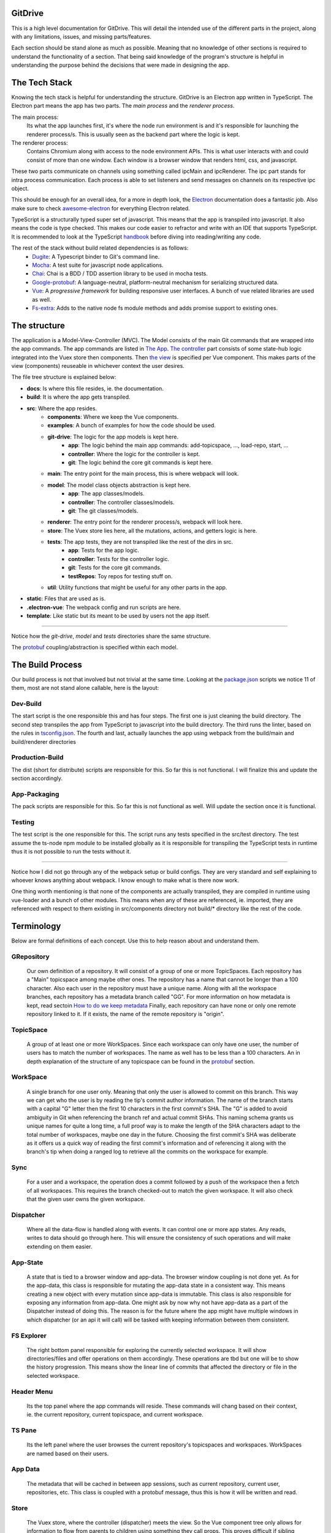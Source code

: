 ========
GitDrive
========
This is a high level documentation for GitDrive. This will detail the
intended use of the different parts in the project, along with any limitations,
issues, and missing parts/features.

Each section should be stand alone as much as possible. Meaning that no knowledge
of other sections is required to understand the functionality of a section.
That being said knowledge of the program's structure is helpful in understanding
the purpose behind the decisions that were made in designing the app.

==============
The Tech Stack
==============
Knowing the tech stack is helpful for understanding the structure. GitDrive is an Electron
app written in TypeScript. The Electron part means the app has two parts. The *main process*
and the *renderer process*.

The main process:
    Its what the app launches first, it's where the node run environment is and
    it's responsible for launching the renderer process/s. This is usually seen as the backend
    part where the logic is kept.

The renderer process:
    Contains Chromium along with access to the node environment APIs. This is what
    user interacts with and could consist of more than one window. Each window is a browser
    window that renders html, css, and javascript.

These two parts communicate on channels using something called ipcMain and ipcRenderer.
The ipc part stands for intra process communication. Each process is able to set listeners and send
messages on channels on its respective ipc object.

This should be enough for an overall idea, for a more in depth look, the Electron_ documentation
does a fantastic job. Also make sure to check awesome-electron_ for everything Electron related.

TypeScript is a structurally typed super set of javascript. This means that the app is transpiled
into javascript. It also means the code is type checked. This makes our code easier to refractor and
write with an IDE that supports TypeScript. It is recommended to look at the TypeScript handbook_
before diving into reading/writing any code.

The rest of the stack without build related dependencies is as follows:
    - Dugite_: A Typescript binder to Git's command line.
    - Mocha_: A test suite for javascript node applications.
    - Chai_: Chai is a BDD / TDD assertion library to be used in mocha tests.
    - Google-protobuf_: A language-neutral, platform-neutral mechanism for serializing structured data.
    - Vue_: A *progressive framework* for building responsive user interfaces. A bunch of vue related libraries are used as well.
    - Fs-extra_: Adds to the native node fs module methods and adds promise support to existing ones.

=============
The structure
=============
The application is a Model-View-Controller (MVC). The Model consists of the main Git commands that are
wrapped into the app commands. The app commands are listed in `The App`_. `The controller`_ part
consists of some state-hub logic integrated into the Vuex store then components. Then `the view`_
is specified per Vue component. This makes parts of the view (components) reuseable in whichever
context the user desires.

The file tree structure is explained below:

- **docs**: Is where this file resides, ie. the documentation.
- **build**: It is where the app gets transpiled.
- **src**: Where the app resides.
    + **components**: Where we keep the Vue components.
    + **examples**: A bunch of examples for how the code should be used.
    + **git-drive**: The logic for the app models is kept here.
        * **app**: The logic behind the main app commands: add-topicspace, ..., load-repo, start, ...
        * **controller**: Where the logic for the controller is kept.
        * **git**: The logic behind the core git commands is kept here.
    + **main**: The entry point for the main process, this is where webpack will look.
    + **model**: The model class objects abstraction is kept here.
        * **app**: The app classes/models.
        * **controller**: The controller classes/models.
        * **git**: The git classes/models.
    + **renderer**: The entry point for the renderer process/s, webpack will look here.
    + **store**: The Vuex store lies here, all the mutations, actions, and getters logic is here.
    + **tests**: The app tests, they are not transpiled like the rest of the dirs in src.
        * **app**: Tests for the app logic.
        * **controller**: Tests for the controller logic.
        * **git**: Tests for the core git commands.
        * **testRepos**: Toy repos for testing stuff on.
    + **util**: Utility functions that might be useful for any other parts in the app.
- **static**: Files that are used as is.
- **.electron-vue**: The webpack config and run scripts are here.
- **template**: Like static but its meant to be used by users not the app itself.

---------------------------

Notice how the *git-drive*, *model* and *tests* directories share the same structure.

The `protobuf`_ coupling/abstraction is specified within each model.

=================
The Build Process
=================

Our build process is not that involved but not trivial at the same time. Looking at the package.json_
scripts we notice 11 of them, most are not stand alone callable, here is the layout:

Dev-Build
---------
The start script is the one responsible this and has four steps. The first one is just cleaning the
build directory. The second step transpiles the app from TypeScript to javascript into the build
directory. The third runs the linter, based on the rules in tsconfig.json_. The fourth and last,
actually launches the app using webpack from the build/main and build/renderer directories

Production-Build
----------------
The dist (short for distribute) scripts are responsible for this. So far this is not functional.
I will finalize this and update the section accordingly.

App-Packaging
--------------
The pack scripts are responsible for this. So far this is not functional as well. Will update
the section once it is functional.

Testing
--------
The test script is the one responsible for this. The script runs any tests specified in the
src/test directory. The test assume the ts-node npm module to be installed globally as it is
responsible for transpiling the TypeScript tests in runtime thus it is not possible to run the
tests without it.

-----------------------------------

Notice how I did not go through any of the webpack setup or build configs. They are very standard
and self explaining to whoever knows anything about webpack. I know enough to make what is there now
work.

One thing worth mentioning is that none of the components are actually transpiled, they are compiled
in runtime using vue-loader and a bunch of other modules. This means when any of these are referenced,
ie. imported, they are referenced with respect to them existing in src/components directory not build/*
directory like the rest of the code.


===========
Terminology
===========
Below are formal definitions of each concept. Use this to help reason about and understand them.

**GRepository**
---------------
    Our own definition of a repository. It will consist of a group of one or more TopicSpaces.
    Each repository has a "Main" topicspace among maybe other ones. The repository has a name that
    cannot be longer than a 100 character. Also each user in the repository must have a unique
    name. Along with all the workspace branches, each repository has a metadata branch called "GG".
    For more information on how metadata is kept, read sectoin `How to do we keep metadata`_
    Finally, each repository can have none or only one remote repository linked to it. If it exists,
    the name of the remote repository is "origin".

**TopicSpace**
--------------
    A group of at least one or more WorkSpaces. Since each workspace can only have one user,
    the number of users has to match the number of workspaces. The name as well has to be less
    than a 100 characters. An in depth explanation of the structure of any topicspace can be found
    in the protobuf_ section.

**WorkSpace**
-------------
    A single branch for one user only. Meaning that only the user is allowed to commit on this branch.
    This way we can get who the user is by reading the tip's commit author information. The name of
    the branch starts with a capital "G" letter then the first 10 characters in the first
    commit's SHA. The "G" is added to avoid ambiguity in Git when referencing the branch ref and
    actual commit SHAs. This naming schema grants us unique names for quite a long time, a full proof
    way is to make the length of the SHA characters adapt to the total number of workspaces, maybe one
    day in the future. Choosing the first commit's SHA was deliberate as it offers us a quick way of
    reading the first commit's information and of referencing it along with the branch's tip when
    doing a ranged log to retrieve all the commits on the workspace for example.

**Sync**
---------
    For a user and a workspace, the operation does a commit followed by a push of the workspace then
    a fetch of all workspaces. This requires the branch checked-out to match the given workspace. It
    will also check that the given user owns the given workspace.

**Dispatcher**
--------------
    Where all the data-flow is handled along with events. It can control one or more app states. Any
    reads, writes to data should go through here. This will ensure the consistency of such operations
    and will make extending on them easier.

**App-State**
-------------
    A state that is tied to a browser window and app-data. The browser window coupling is not done
    yet. As for the app-data, this class is responsible for mutating the app-data state in a
    consistent way. This means creating a new object with every mutation since app-data is immutable.
    This class is also responsible for exposing any information from app-data. One might ask by now
    why not have app-data as a part of the Dispatcher instead of doing this. The reason is for the
    future where the app might have multiple windows in which dispatcher (or an api it will call) will
    be tasked with keeping information between them consistent.

**FS Explorer**
---------------
    The right bottom panel responsible for exploring the currently selected workspace. It will show
    directories/files and offer operations on them accordingly. These operations are tbd but one
    will be to show the history progression. This means show the linear line of commits that affected
    the directory or file in the selected workspace.

**Header Menu**
---------------
    Its the top panel where the app commands will reside. These commands will chang based on their
    context, ie. the current repository, current topicspace, and current workspace.

**TS Pane**
-----------
    Its the left panel where the user browses the current repository's topicspaces and workspaces.
    WorkSpaces are named based on their users.

**App Data**
------------
    The metadata that will be cached in between app sessions, such as current repository,
    current user, repositories, etc. This class is coupled with a protobuf message, thus this is
    how it will be written and read.

**Store**
---------
    The Vuex store, where the controller (dispatcher) meets the view. So the Vue component tree
    only allows for information to flow from parents to children using something they call props.
    This proves difficult if sibling components want to communicate information with each other.
    This problem can be solved by using a global data store as a single source of truth in which
    the entire component tree has access to the data in it using a defined set of interactions.
    These interactions are either getting the data, mutating the data, or doing an async action
    that might mutate the data eventually. By doing this our state transitions are clear to
    follow and thus debug.

============
The Git Core
============
This section assumes a certain level of comfort with Git commands, terminology and concepts.

The section will consist of the core Git commands that we wrap around with the help of dugite.
A lof of these are inspired or sometimes copied from the `GitHub Desktop`_ project, thanks
to them for that.

The list below will have commands that are exposed in multiple ways that depend on the
options given to the command. So in reality we have 37 Git commands/behaviors
exposed. If necessary, each command will also have an explanation of the purpose from including
it along with an explanation of why its exposed in such a way.

Also all the commands will not attempt to handle any error they encounter and will throw it
to the caller. The errors thrown follow the structure explained under core-git below.

Here are the commands in alphabetical order:

    **1.Add:**
        There is one action from the add command.

        Its staging everything in the working tree. All changes no matter what they
        will get staged. We do not expose partial staging (staging per file) since we have no
        use for it in our functionality. Partial staging is still achievable, if needed,
        using partial resets. A partial reset with the right option will effectively undo
        an add. The addOptions param is experimental, ie. not tested at all.
    **2.Branch:**
        We have two actions from the branch command.

        The first is to create a branch, which given a valid name with length less than a
        100 characters and a committish tip will create a branch at the committish. HEAD has
        to be explicitly specified to avoid ambiguity.

        The second is renaming a branch, which given a branch and a new valid name
        will rename the branch to that name. We use rename while creating workspaces to rename
        temp branches after we create the first commit on them since we need the first 10
        SHAs characters from it.
    **3.Checkout:**
        We have four actions from the checkout command.

        The first is just a normal checkout of a ref. Usually the ref will be a branch object,
        in fact this command is only used to checkout branches. The reason behind accepting
        a string is because of metadata branches. It turned out its a lot of headache to keep
        track of the metadata branch in a branch object so we only keep track of its ref name
        per repository and we used that name (string) to check it out when needed.

        The second is our beloved partial checkout. Given a list of paths and ref, the command
        will checkout the state of those paths based on the ref into the current working tree.
        This operation should be run on an empty workspace.

        The third is orphan checkout. Given a new branch name and a starting point, it will
        create an orphan branch based on the point. An orphan branch points to no commits,
        effectively breaking the history. This will be used when we create a new topicspace
        to ensure their independence. It is the caller's responsibility to create a commit on
        an orphan branch before checking out any other branch since an orphan branch with no
        commits gets discarded upon checking out anther branch.

        The fourth is to checkout and create a branch. Given a branch name and a start point
        it creates a branch at that point and checks it out. This is just here to save us a
        shell-out call, its two birds with one stone.

    **4.Clone:**
        We have one action from the clone command.

        Its your normal clone call. Given a valid url and a path, it will clone the url
        repository into that path.

        :Notice:
            There is a bit of work to be done on that command. We still
            need to figure out authentication. We disable the use of any default authentication
            handlers in order to implement ours. Will update the section once its done.

    **5.Commit:**
        We have one acton from the commit command.

        Its a commit but with stuff baked in it. So given an author's name and email, a summary
        and a message, it will create a commit under HEAD with author and email set. Before
        committing, it will unstage everything then stage it all again.

    **6.core-git:**
        This is just a wrapper around the dugite exec command. The wrapper is meant to be used
        to extend on the error handling and result of dugite's api. The class GitError defines
        our errors in which each error having a human readable description of the error,
        the errored command's arguments, the error enum from dugite/errors.ts, and the
        actual text of the error. An error is triggered whenever the process returns with a none
        zero exit code. The wrapper does not attempt to handle any errors, its all left to the
        caller.

    **7.Diff-index:**
        We have one action from the command. The code for this was taken from the
        `GitHub Desktop`_ project.

        As the name suggests, the command will return a list of of files who have changes in the
        indexing when compared against HEAD.

    **8.Diff:**
        We have five actions from the diff command. The code for this was take from the
        `GitHub Desktop`_ project.

        The first is for getting a commit's diff. Given a file and a commitish, it will return
        the diff of the file between the commit and the commit's parent. This could be used to
        check if a commit introduces a change to a file. This command is actually an exception in
        the fact that it uses log instead of the diff command, it returns a diff though and thats
        what matters.

        The second is for getting a diff between a file and the working tree. Given a file, the
        command renders the diff for a file within the repository working tree. The file
        will be compared against HEAD if it's tracked, if not it'll be compared to an empty
        file meaning that all content in the file will be treated as additions.

        The third for getting an image diff. This is not going to be used for now, it is there
        since I didn't write this code.

        The fourth is a utility function that converts rawDiff or changes to an IDiff object. This
        is implementation specific, its exported since it might be useful given the type of diff
        a user posses. Explaining the command is tedious and not necessary.

        The fifth is for getting a binary blob of an image. Again for now this is not used.

    **9.Fetch:**
        There are two actions from the fetch command.

        The first is to just fetch all the refs in a repository. Given that our repositories will
        only have one remote branch called origin then we fetch all the refs from it. Notice how the
        command does not check whether the remote repository exist in the given repository. This
        check if left for the caller to do as it might become redundant.

        The second is for fetching a specific ref. Given the name of the ref the function will fetch
        it down. Again this does fetch from origin and does not check whether the remote repository
        exists. This also does not check the existence of the given ref.

        :Notice:
            The authentication is not implemented for this as well, in fact it is not
            implemented for any network related command.

    **10.For-each-ref:**
        There is one action from this command.

        Its a getter for refs in the repository based on a namespace. So given a namespace, the
        command will return an array with all the refs under the namespace. For example, giving
        the command refs/heads will return all the local branches. Another example is giving the
        command remotes/origin will return all the remote refs from remote repository origin. Call
        the function with just a repository to get all the refs.

    **11.Init:**
        There is one action from this command.

        Its just an init of a repo given a path that exists. Notice that the function does not
        check if the path exists, this is left for the caller.

    **12.Log:**
        There are three actions from this command. This code was taken from the `GitHub Desktop`_
        project.

        The first is a getter of commits. Given a revision range (a git defined concept), and a
        limit, the command will return an array of the commits that fall within the range.

        The second gets the changed files per commit. Given a commitish, the command will
        return an array the files that were changed by the commit.

        The third retrieves a single commit based on a ref. Given a ref, the command will return
        the commit the ref is pointing to or null if the ref doesn't point to a commit.

    **13.Pull:**
        There is one action from the pull command.

        Its just a normal pull of the current HEAD. This should not be used and is there only for the
        possibility of needing it. The main problem is that users can make commits through GitHub,
        commits that won't follow our rules and we have to deal with it. We will see. We maybe able to
        tolerate the owner of the branch rebasing some remote commits made on their own branch.

        :Notice:
            Authentication is not implemented.

    **14.Push:**
        Similar to fetch, there are two actions from the push command.

        The first is just a push of a branch. Given a branch name, the command will push it to its
        tracked upstream branch, origin in our case.

        The second is a push of all refs. Again this will push to origin.

        :Notice:
            None of these commands checks if origin is setup, this is left to the caller.
            Also authentication is not implemented.

    **15.Remote:**
        There are three actions from the remote command.

        The first is a getter of a remote. Given a repository, the command will return the one and
        only remote as an IRemote object, the object will contain the name and url.

        The second is to add origin. Given a url, the command will add origin with the url into the
        remote repositories configs.

        The third is to change the remote repository. Given a new url, the command will change the
        url of origin to the url given.

    **16.Reset:**
        There are three actions from the reset command.

        The first is a ref based reset. Given a ref and a reset mode, the command will reset the
        current working tree to that ref based on the mode given.

        The second is a path based reset. Given a ref, a mode and a list of paths, the command will
        reset the current working tree's paths to the state in the ref based on the mode.

        The third is a HEAD based reset. When called on a repo, the command will effectively
        un-stage all the changes in the current working tree.

        :Notice:
            Given the ResetMode enum, there are only two reset modes possible to use,
            soft and mixed resets. Hard resets are not possible.

    **17.Rev-parse:**
        There are two actions from the rev-parse command.

        The first is a getter of the top level path of a repository. Given a path, the function
        will return the top level absolute path of that git repository or null if it isn't a
        git repository.

        The second verifies wether the path is a root of a git repository. Given a path, the
        function will use the one above to return whether the path is the root path in a
        repository or it isn't. This is used to determine whether we can start a repository
        at a path or not, because if its already a repository we cannot. The fact that we
        only care about the root path is because we want the user to be able to nest their
        repositories within each other. Nesting repositories is easy as long as the
        .gitignore files are updated correctly.

    **18.Show:**
        There are two closely related actions from the show command.

        The first gets the binary blob content of a file based on a commit. Given a commitish,
        and a path, the function will return a buffer that contains the contents of the file
        based on the commitish. This function is super helpful when reading from the metadata
        branch for example. Using it we are able to read the metadata protobuf file without
        having to checkout the branch.

        The second is just like the first except that it takes a length argument. The length
        represents the maximum amount of bytes to be read from the file. This is helpful if
        its anticipated the file is going to be too big.

    **19.Statue:**
        There is one action from the statue command. This code was taken from the
        `GitHub Desktop`_ project.

        Its a getter for the current working tree status based from the top level of the
        repository. When run on a repository the command will return an IStatusResult object
        that contains: The name of the current branch, the current upstream branch
        (if it exists), the current tip commit's SHA, whether the branch is ahead or
        behind its upstream, if the repository exists, and lastly a WorkingDirectoryStatus
        object that has a list of WorkingDirectroyFileChanges of the current files to be
        staged in the current working tree.

        :Notice:
            There is no explicit notion of partial staging, the way to do it is to give
            the WorkingDirectoryStatus class (in model/status.ts) a selected list of
            WorkingDirectroyFileChanges.

            Also the command will not have any relative paths for the files it returns
            since it is run from the top level of the repository. The status command's
            output changes based on the current *working directory*.

========
Protobuf
========
So we use `Google's protobuf`_ to serialize our our metadata and store it. Our protobuf files are
in the `static/proto-models`_ directory. The directory includes proto3 definitions of each model
in the src/model directory and javascript generated code.

The rules for protobuf messages generated code change per language. This page_ has all the
information needed for javascript. One thing to keep in mind is if a message field is not
available then its undefined by default. The command bellow is run from the proto-models
directory to generate the javascript code from the proto files.
::

    rm *.js && ../protoc/bin/protoc.exe --proto_path=./ --js_out=import_style=commonjs,binary:./ committerid.proto
    commit.proto user.proto branch.proto repo.proto topicspace.proto workspace.proto grepo.proto app-data.proto

Given the generated code above, each class in the model directory uses its generated code to
create the messages under the hood. What under the hood means is each class has only one
public member which is the proto message object. Using the proto message object, each class has
a set of getters to expose its members. The proto message object is always initialized in the
constructor, and has its proto message fields set in the constructor as well. The getters use
the proto message object to retrieve the fields, convert them into objects from messages if
needed, then return them to the user.

:Notice:
    This conversion into object from proto message results in the following weirdish behavior:
    The memory address of an object passed to a constructor is not the same as the one retrieved
    from a getter. It is the same object in terms of content. So for example if we pass
    committerID object with address x to the Commit constructor then try and retrieve it later,
    we will get a new committerID object with address y. They will have the same content exactly
    even though they are two different addresses underneath. They also have the same exact
    protobuf object, in content and address.

    Conclusion, two object are equal iff their content is equal or their protobuf objects are
    the same.

Each proto message object has this naming scheme "[className]ProtoBuf", with a lowercase class
name.

Along with the above, each model class has two more public methods.

The first is a static class method to deserialize protobuf messages. For this to work, each
constructor is overloaded to accept *just* a protobuf message. This way we can initialize a
class using just the protoBuf message by setting the protobuf message object to the given proto
message. And given the way the getters are made, all the members will be read from the message
without us needing to read them out to set them in the constructor.

The second method is a none static public serialize method. This will return the serialized
binary array of the proto message object for it to be sent over the wire or stored on disk.

How to do we keep metadata
---------------------------

For each GRepository, the metadata will be saved in a "repo.proto" file at the root of the
repository. The file will include a serialized GRepository object.

As discussed in the definitions, each GRepository has a metadata branch called "GG". The reason
behind choosing GG is to break the workspace_ naming convention while being as short as possible.
The main purpose of the metadata branch is to keep track of the structure changes in the repository.
This means, keep track of the additions or removals of topicspaces or workspaces. This is not
possible to do by just recording the metadata upon each commit like we already do. This is the case
because of the following example:

    :Disclaimer:
        The following example is not representative of how the protobuf data is stored, its
        simplified. Read the rest of the section for the full picture.

    Let's say we have three users working on a topicspace and the commit graph looks like this:::

             __[2]--[3]
            /
        [1]-- --[4]
            \
             --[5]--[6]--[7]                                            Each [x] represents a commit.

    For the sake of simplicity let's assume that all the users are aware of each other's existence,
    meaning that reading the "repo.proto" file from any commit on any workspace, ie. commits
    {2,3,4,5,6,7}, will result in a deserialized object that has one topicspace with three workspaces.

    Now lets say we have a fourth user who joins the topicspace as such:::

             __[2]--[3]
            /
        [1]-- --[4]
            \
             --[5]--[6]--[7]
                \
                 --[8]                                                      Each [x] represents a commit.

    Since we save the protobuf file with each commit, only commit [8] is aware of the existence of
    the new workspace. Its simple for other users to become aware of the addition, since
    they will each get a new branch once they sync with the remote repository.

    The problem resides when this repository is cloned at this state. Unless the cloning algorithm
    reads every "repo.proto" file from each workspace in the repository it might not know about the
    last workspace existence.

    The problem is solved by having a single source of truth for reading the structure of the
    repository, the metadata branch "GG". As you might have guessed by now, having one branch
    with multiple people committing on it means we will be dealing with merge conflicts. This is
    true but sort of trivial. Comparing the different metadata files with removals taking precedent
    should result in the most up to date file. The algorithm for this is yet to be implemented since
    we don't have a merge command. I will update the section once its done.

The metadata branch is only written to after running these commands: startRepo, createTopicSpace, and
createWorkSpace.

So I sort of lied in the last example. There is yet another problem when saving metadata upon committing.
The metadata has no way of recording metadata about the commit its read from. The example below explains
why:::

    [1]--[2]

    Let's assume our metadata keeps track of the commits in the history above. This information
    would look something like the SHA of the commit, author, data, time, summary, and message.
    Most of this information is not available before making the actual commit.

    Meaning if the metadata file was written to disk before committing [1], it will only have
    info about the author, summary and message. This metadata is incomplete. Commit [2] works
    similarly except that it has full information about commit [1].

As the example above showed, the metadata about the commit to be made is incomplete. This is why
I chose not to save the any metadata about the commit that's about to be made. This means:

    (1) Any repo.proto file state with regards to commits on workspaces is *at least* one commit
    behind when compared to where the actual ref (branch) points.

The at least part is for the fact that other users could have made several commits on their
workspaces that the current repo.proto file has no information about. So:

    (2) A repo.proto file read from a workspace is *exactly* one behind the ref (branch) pointer
    for that workspace.

All this is a headache to deal with when it comes to creating a topicspace. That is why:::

         __[2]
        /
    [1]-- --[3]
        \
         --[4]                                                 Each [x] represents a commit.

    Here we have commit [1] as the initial state, it can be retrieved by reading the firstCommit
    property of the topicspace class. Given all the above, commit [2] metadata has knowledge of
    commit [1] only. Commit [3]'s metadata has knowledge of commit [1] and [2] only. And so on.

    Since we don't keep partial metadata, we don't write any "repo.proto" files in the first commits
    of workspaces that were created using startRepo. The main reason is that throughout the execution
    of startRepo, we don't have a GRepository object to serialize until the end of the method.
    This is not the case for any workspace created using createWorkSpace. It is inconsistent but
    its kept since the distinguishing information might be useful down the line.

    There is another reason why metadata should not be read from first commits on workspaces, its
    left for the reader to reason about. Hint: it has to do with adding topicspaces.

Speaking of startRepo, we have another exception to a rule. The committer and author of a commit
should match with maybe the exception of the first commits on a workspace. This happens when a user
specifies the users for a topicspace they are about to create. Since the author of a commit can be
set manually, we do set it accordingly for each user and their workspace. But we cannot set the
committer field, thus the exception. This should have no effect on how the app operates since we
rely on the author field to verify things. This is only problematic if someone tries to maliciously
introduce commits that we believe are valid. This is fixable with enforcing GPG signing of commits.

The exception is fixable if we find a way of communicating an invite to a topicspace, that way only
when a user accepts the invite they will create their workspace. This will happen down the line, for
now it is not necessary.







=======
The App
=======

StartRepo
---------

CreateTopicSpace
-----------------

CreateWorkSpace
----------------

download
---------

loadGRepo
----------

partialCheckouts
-----------------

Sync
----

==============
The Controller
==============

========
The View
========


.. _Electron: https://electronjs.org/docs
.. _awesome-electron: https://github.com/sindresorhus/awesome-electron
.. _handbook: https://www.typescriptlang.org/docs/handbook/basic-types.html
.. _dugite: https://github.com/desktop/dugite
.. _mocha: https://mochajs.org/
.. _chai: http://www.chaijs.com/
.. _google-protobuf: https://developers.google.com/protocol-buffers/
.. _vue: https://vuejs.org
.. _fs-extra: https://github.com/jprichardson/node-fs-extra
.. _package.json: ../package.json
.. _tsconfig.json: ../tsconfig.json
.. _GitHub Desktop: https://github.com/desktop/desktop
.. _page: https://developers.google.com/protocol-buffers/docs/reference/javascript-generated
.. _`Google's protobuf`: https://developers.google.com/protocol-buffers/
.. _`static/proto-models`: ../static/proto-models
